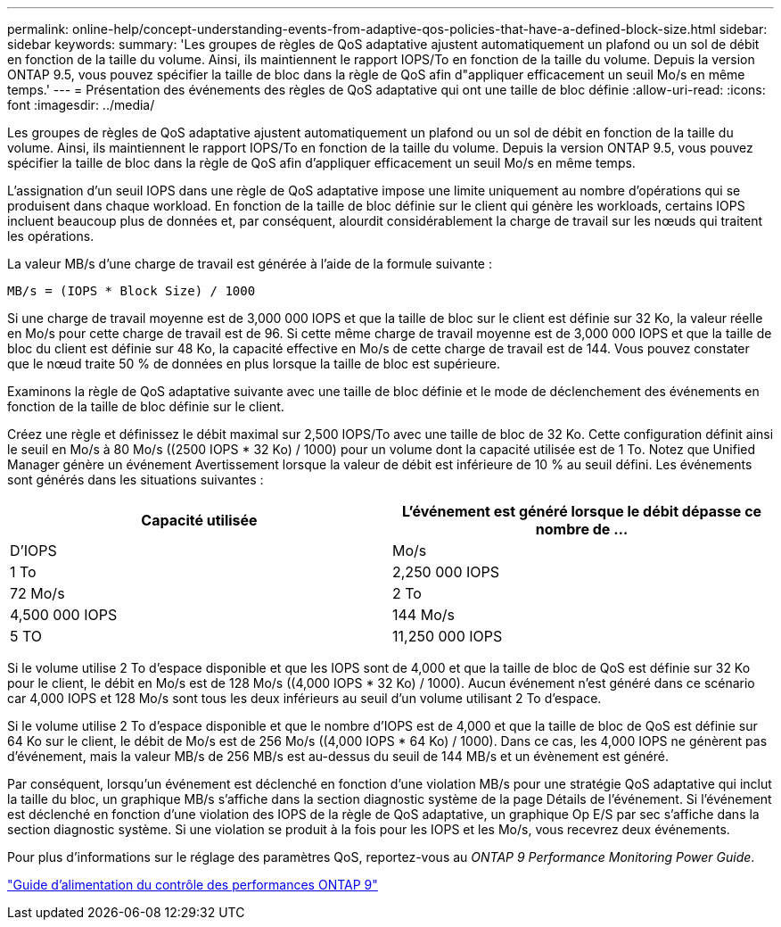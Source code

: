 ---
permalink: online-help/concept-understanding-events-from-adaptive-qos-policies-that-have-a-defined-block-size.html 
sidebar: sidebar 
keywords:  
summary: 'Les groupes de règles de QoS adaptative ajustent automatiquement un plafond ou un sol de débit en fonction de la taille du volume. Ainsi, ils maintiennent le rapport IOPS/To en fonction de la taille du volume. Depuis la version ONTAP 9.5, vous pouvez spécifier la taille de bloc dans la règle de QoS afin d"appliquer efficacement un seuil Mo/s en même temps.' 
---
= Présentation des événements des règles de QoS adaptative qui ont une taille de bloc définie
:allow-uri-read: 
:icons: font
:imagesdir: ../media/


[role="lead"]
Les groupes de règles de QoS adaptative ajustent automatiquement un plafond ou un sol de débit en fonction de la taille du volume. Ainsi, ils maintiennent le rapport IOPS/To en fonction de la taille du volume. Depuis la version ONTAP 9.5, vous pouvez spécifier la taille de bloc dans la règle de QoS afin d'appliquer efficacement un seuil Mo/s en même temps.

L'assignation d'un seuil IOPS dans une règle de QoS adaptative impose une limite uniquement au nombre d'opérations qui se produisent dans chaque workload. En fonction de la taille de bloc définie sur le client qui génère les workloads, certains IOPS incluent beaucoup plus de données et, par conséquent, alourdit considérablement la charge de travail sur les nœuds qui traitent les opérations.

La valeur MB/s d'une charge de travail est générée à l'aide de la formule suivante :

[listing]
----
MB/s = (IOPS * Block Size) / 1000
----
Si une charge de travail moyenne est de 3,000 000 IOPS et que la taille de bloc sur le client est définie sur 32 Ko, la valeur réelle en Mo/s pour cette charge de travail est de 96. Si cette même charge de travail moyenne est de 3,000 000 IOPS et que la taille de bloc du client est définie sur 48 Ko, la capacité effective en Mo/s de cette charge de travail est de 144. Vous pouvez constater que le nœud traite 50 % de données en plus lorsque la taille de bloc est supérieure.

Examinons la règle de QoS adaptative suivante avec une taille de bloc définie et le mode de déclenchement des événements en fonction de la taille de bloc définie sur le client.

Créez une règle et définissez le débit maximal sur 2,500 IOPS/To avec une taille de bloc de 32 Ko. Cette configuration définit ainsi le seuil en Mo/s à 80 Mo/s ((2500 IOPS * 32 Ko) / 1000) pour un volume dont la capacité utilisée est de 1 To. Notez que Unified Manager génère un événement Avertissement lorsque la valeur de débit est inférieure de 10 % au seuil défini. Les événements sont générés dans les situations suivantes :

[cols="2*"]
|===
| Capacité utilisée | L'événement est généré lorsque le débit dépasse ce nombre de ... 


| D'IOPS | Mo/s 


 a| 
1 To
 a| 
2,250 000 IOPS



 a| 
72 Mo/s
 a| 
2 To



 a| 
4,500 000 IOPS
 a| 
144 Mo/s



 a| 
5 TO
 a| 
11,250 000 IOPS

|===
Si le volume utilise 2 To d'espace disponible et que les IOPS sont de 4,000 et que la taille de bloc de QoS est définie sur 32 Ko pour le client, le débit en Mo/s est de 128 Mo/s ((4,000 IOPS * 32 Ko) / 1000). Aucun événement n'est généré dans ce scénario car 4,000 IOPS et 128 Mo/s sont tous les deux inférieurs au seuil d'un volume utilisant 2 To d'espace.

Si le volume utilise 2 To d'espace disponible et que le nombre d'IOPS est de 4,000 et que la taille de bloc de QoS est définie sur 64 Ko sur le client, le débit de Mo/s est de 256 Mo/s ((4,000 IOPS * 64 Ko) / 1000). Dans ce cas, les 4,000 IOPS ne génèrent pas d'événement, mais la valeur MB/s de 256 MB/s est au-dessus du seuil de 144 MB/s et un évènement est généré.

Par conséquent, lorsqu'un événement est déclenché en fonction d'une violation MB/s pour une stratégie QoS adaptative qui inclut la taille du bloc, un graphique MB/s s'affiche dans la section diagnostic système de la page Détails de l'événement. Si l'événement est déclenché en fonction d'une violation des IOPS de la règle de QoS adaptative, un graphique Op E/S par sec s'affiche dans la section diagnostic système. Si une violation se produit à la fois pour les IOPS et les Mo/s, vous recevrez deux événements.

Pour plus d'informations sur le réglage des paramètres QoS, reportez-vous au _ONTAP 9 Performance Monitoring Power Guide_.

http://docs.netapp.com/ontap-9/topic/com.netapp.doc.pow-perf-mon/home.html["Guide d'alimentation du contrôle des performances ONTAP 9"]
